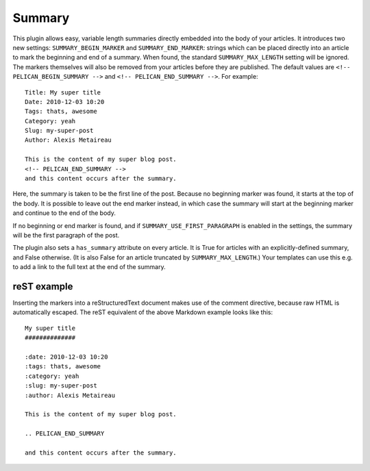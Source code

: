 Summary
-------

This plugin allows easy, variable length summaries directly embedded into the
body of your articles. It introduces two new settings: ``SUMMARY_BEGIN_MARKER``
and ``SUMMARY_END_MARKER``: strings which can be placed directly into an article
to mark the beginning and end of a summary. When found, the standard
``SUMMARY_MAX_LENGTH`` setting will be ignored. The markers themselves will also
be removed from your articles before they are published. The default values
are ``<!-- PELICAN_BEGIN_SUMMARY -->`` and ``<!-- PELICAN_END_SUMMARY -->``.
For example::

    Title: My super title
    Date: 2010-12-03 10:20
    Tags: thats, awesome
    Category: yeah
    Slug: my-super-post
    Author: Alexis Metaireau

    This is the content of my super blog post.
    <!-- PELICAN_END_SUMMARY -->
    and this content occurs after the summary.

Here, the summary is taken to be the first line of the post. Because no
beginning marker was found, it starts at the top of the body. It is possible
to leave out the end marker instead, in which case the summary will start at the
beginning marker and continue to the end of the body.

If no beginning or end marker is found, and if ``SUMMARY_USE_FIRST_PARAGRAPH``
is enabled in the settings, the summary will be the first paragraph of the post.

The plugin also sets a ``has_summary`` attribute on every article. It is True
for articles with an explicitly-defined summary, and False otherwise.  (It is
also False for an article truncated by ``SUMMARY_MAX_LENGTH``.)  Your templates
can use this e.g. to add a link to the full text at the end of the summary.

reST example
~~~~~~~~~~~~

Inserting the markers into a reStructuredText document makes use of the
comment directive, because raw HTML is automatically escaped. The reST equivalent of the above Markdown example looks like this::

    My super title
    ##############

    :date: 2010-12-03 10:20
    :tags: thats, awesome
    :category: yeah
    :slug: my-super-post
    :author: Alexis Metaireau

    This is the content of my super blog post.

    .. PELICAN_END_SUMMARY

    and this content occurs after the summary.
